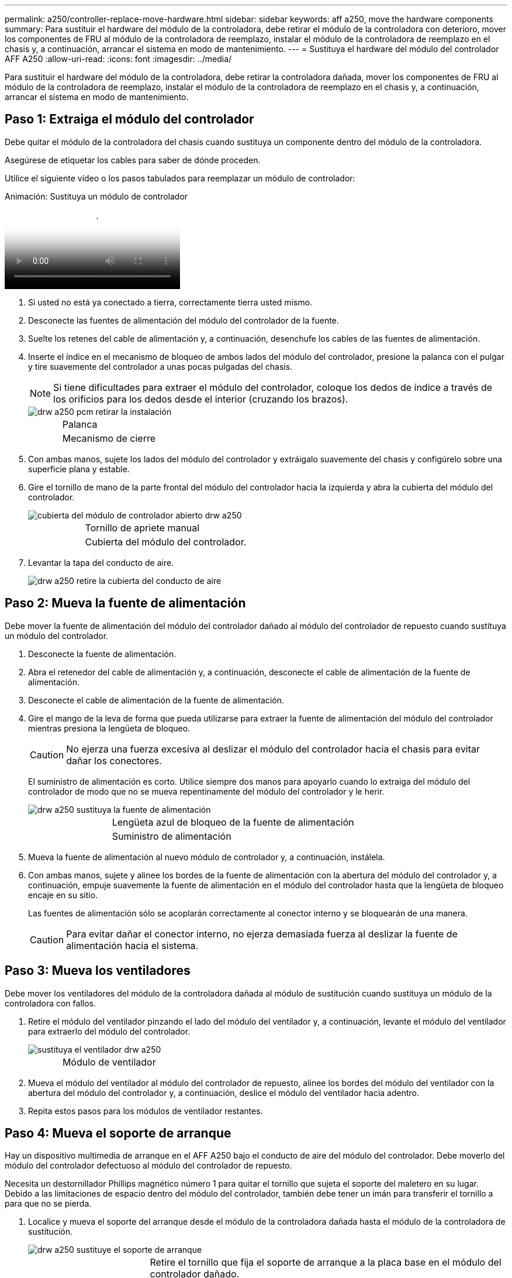 ---
permalink: a250/controller-replace-move-hardware.html 
sidebar: sidebar 
keywords: aff a250, move the hardware components 
summary: Para sustituir el hardware del módulo de la controladora, debe retirar el módulo de la controladora con deterioro, mover los componentes de FRU al módulo de la controladora de reemplazo, instalar el módulo de la controladora de reemplazo en el chasis y, a continuación, arrancar el sistema en modo de mantenimiento. 
---
= Sustituya el hardware del módulo del controlador AFF A250
:allow-uri-read: 
:icons: font
:imagesdir: ../media/


[role="lead"]
Para sustituir el hardware del módulo de la controladora, debe retirar la controladora dañada, mover los componentes de FRU al módulo de la controladora de reemplazo, instalar el módulo de la controladora de reemplazo en el chasis y, a continuación, arrancar el sistema en modo de mantenimiento.



== Paso 1: Extraiga el módulo del controlador

[role="lead"]
Debe quitar el módulo de la controladora del chasis cuando sustituya un componente dentro del módulo de la controladora.

Asegúrese de etiquetar los cables para saber de dónde proceden.

Utilice el siguiente vídeo o los pasos tabulados para reemplazar un módulo de controlador:

.Animación: Sustituya un módulo de controlador
video::ab0ebe6b-e891-489c-aab4-ac5b015c8f01[panopto]
. Si usted no está ya conectado a tierra, correctamente tierra usted mismo.
. Desconecte las fuentes de alimentación del módulo del controlador de la fuente.
. Suelte los retenes del cable de alimentación y, a continuación, desenchufe los cables de las fuentes de alimentación.
. Inserte el índice en el mecanismo de bloqueo de ambos lados del módulo del controlador, presione la palanca con el pulgar y tire suavemente del controlador a unas pocas pulgadas del chasis.
+

NOTE: Si tiene dificultades para extraer el módulo del controlador, coloque los dedos de índice a través de los orificios para los dedos desde el interior (cruzando los brazos).

+
image::../media/drw_a250_pcm_remove_install.png[drw a250 pcm retirar la instalación]

+
[cols="1,3"]
|===


 a| 
image:../media/legend_icon_01.png[""]
| Palanca 


 a| 
image:../media/legend_icon_02.png[""]
 a| 
Mecanismo de cierre

|===
. Con ambas manos, sujete los lados del módulo del controlador y extráigalo suavemente del chasis y configúrelo sobre una superficie plana y estable.
. Gire el tornillo de mano de la parte frontal del módulo del controlador hacia la izquierda y abra la cubierta del módulo del controlador.
+
image::../media/drw_a250_open_controller_module_cover.png[cubierta del módulo de controlador abierto drw a250]

+
[cols="1,3"]
|===


 a| 
image:../media/legend_icon_01.png[""]
| Tornillo de apriete manual 


 a| 
image:../media/legend_icon_02.png[""]
 a| 
Cubierta del módulo del controlador.

|===
. Levantar la tapa del conducto de aire.
+
image::../media/drw_a250_remove_airduct_cover.png[drw a250 retire la cubierta del conducto de aire]





== Paso 2: Mueva la fuente de alimentación

[role="lead"]
Debe mover la fuente de alimentación del módulo del controlador dañado al módulo del controlador de repuesto cuando sustituya un módulo del controlador.

. Desconecte la fuente de alimentación.
. Abra el retenedor del cable de alimentación y, a continuación, desconecte el cable de alimentación de la fuente de alimentación.
. Desconecte el cable de alimentación de la fuente de alimentación.
. Gire el mango de la leva de forma que pueda utilizarse para extraer la fuente de alimentación del módulo del controlador mientras presiona la lengüeta de bloqueo.
+

CAUTION: No ejerza una fuerza excesiva al deslizar el módulo del controlador hacia el chasis para evitar dañar los conectores.

+
El suministro de alimentación es corto. Utilice siempre dos manos para apoyarlo cuando lo extraiga del módulo del controlador de modo que no se mueva repentinamente del módulo del controlador y le herir.

+
image::../media/drw_a250_replace_psu.png[drw a250 sustituya la fuente de alimentación]

+
[cols="1,3"]
|===


 a| 
image:../media/legend_icon_01.png[""]
| Lengüeta azul de bloqueo de la fuente de alimentación 


 a| 
image:../media/legend_icon_02.png[""]
 a| 
Suministro de alimentación

|===
. Mueva la fuente de alimentación al nuevo módulo de controlador y, a continuación, instálela.
. Con ambas manos, sujete y alinee los bordes de la fuente de alimentación con la abertura del módulo del controlador y, a continuación, empuje suavemente la fuente de alimentación en el módulo del controlador hasta que la lengüeta de bloqueo encaje en su sitio.
+
Las fuentes de alimentación sólo se acoplarán correctamente al conector interno y se bloquearán de una manera.

+

CAUTION: Para evitar dañar el conector interno, no ejerza demasiada fuerza al deslizar la fuente de alimentación hacia el sistema.





== Paso 3: Mueva los ventiladores

[role="lead"]
Debe mover los ventiladores del módulo de la controladora dañada al módulo de sustitución cuando sustituya un módulo de la controladora con fallos.

. Retire el módulo del ventilador pinzando el lado del módulo del ventilador y, a continuación, levante el módulo del ventilador para extraerlo del módulo del controlador.
+
image::../media/drw_a250_replace_fan.png[sustituya el ventilador drw a250]

+
[cols="1,3"]
|===


 a| 
image:../media/legend_icon_01.png[""]
| Módulo de ventilador 
|===
. Mueva el módulo del ventilador al módulo del controlador de repuesto, alinee los bordes del módulo del ventilador con la abertura del módulo del controlador y, a continuación, deslice el módulo del ventilador hacia adentro.
. Repita estos pasos para los módulos de ventilador restantes.




== Paso 4: Mueva el soporte de arranque

[role="lead"]
Hay un dispositivo multimedia de arranque en el AFF A250 bajo el conducto de aire del módulo del controlador. Debe moverlo del módulo del controlador defectuoso al módulo del controlador de repuesto.

Necesita un destornillador Phillips magnético número 1 para quitar el tornillo que sujeta el soporte del maletero en su lugar. Debido a las limitaciones de espacio dentro del módulo del controlador, también debe tener un imán para transferir el tornillo a para que no se pierda.

. Localice y mueva el soporte del arranque desde el módulo de la controladora dañada hasta el módulo de la controladora de sustitución.
+
image::../media/drw_a250_replace_boot_media.png[drw a250 sustituye el soporte de arranque]

+
[cols="1,3"]
|===


 a| 
image:../media/legend_icon_01.png[""]
| Retire el tornillo que fija el soporte de arranque a la placa base en el módulo del controlador dañado. 


 a| 
image:../media/legend_icon_02.png[""]
 a| 
Levante el soporte del maletero para extraerlo del módulo del controlador dañado.

|===
+
.. Con el destornillador magnético número 1, retire el tornillo del soporte del maletero y colóquelo a un lado de forma segura en el imán.
.. Levante suavemente el soporte del maletero directamente del zócalo y alinéelo en su lugar en el módulo de controlador de repuesto.
.. Con el destornillador magnético número 1, inserte y apriete el tornillo del soporte de arranque.
+

NOTE: No aplique fuerza al apretar el tornillo en el soporte del maletero; puede que lo agriete.







== Paso 5: Mueva los DIMM

[role="lead"]
Para mover los módulos DIMM, búsquelos y muévalos del controlador dañado al controlador de recambio y siga la secuencia específica de pasos.

image::../media/drw_a250_dimm_replace.png[sustituir dimm drw a250]


NOTE: Instale cada módulo DIMM en la misma ranura que ocupa en el módulo de controlador dañado.

. Separe lentamente las lengüetas del eyector del DIMM a ambos lados del módulo DIMM y extraiga el módulo DIMM de la ranura.
+

NOTE: Sujete el módulo DIMM por los bordes para evitar la presión sobre los componentes de la placa de circuitos DIMM.

. Localice la ranura DIMM correspondiente en el módulo de la controladora de reemplazo.
. Asegúrese de que las lengüetas del expulsor DIMM del zócalo del DIMM están en posición abierta y, a continuación, inserte el DIMM directamente en el zócalo.
+
Los módulos DIMM se ajustan firmemente al zócalo. Si no es así, vuelva a insertar el DIMM para alinearlo con el zócalo.

. Inspeccione visualmente el módulo DIMM para comprobar que está alineado de forma uniforme y completamente insertado en el zócalo.
. Repita estos pasos para el DIMM restante.




== Paso 6: Mover una tarjeta mezzanine

[role="lead"]
Para mover una tarjeta mezzanine, debe quitar el cableado y cualquier QSFP e SFP de los puertos, mover la tarjeta mezzanine a la controladora de reemplazo, reinstalar cualquier QSFP y SFP en los puertos y cablear los puertos.

. Localice y mueva las tarjetas mezzanine del módulo de la controladora afectada.
+
image::../media/drw_a250_replace_mezz_card.png[drw a250 sustituya la tarjeta mezz]

+
[cols="1,3"]
|===


 a| 
image:../media/legend_icon_01.png[""]
| Retire los tornillos de la cara del módulo del controlador. 


 a| 
image:../media/legend_icon_02.png[""]
 a| 
Afloje el tornillo del módulo del controlador.



 a| 
image:../media/legend_icon_03.png[""]
 a| 
Mueva la tarjeta mezzanine

|===
. Desconecte cualquier cableado asociado con la tarjeta mezzanine.
+
Asegúrese de etiquetar los cables para saber de dónde proceden.

+
.. Retire cualquier módulo SFP o QSFP que pueda estar en la tarjeta mezzanine y colóquelo aparte.
.. Con el destornillador magnético número 1, retire los tornillos de la cara del módulo del controlador dañado y de la tarjeta mezzanine y déjelos a un lado de forma segura en el imán.
.. Levante suavemente la tarjeta mezzanine para extraerla del zócalo y muévela a la misma posición en la controladora de reemplazo.
.. Alinee suavemente la tarjeta intermedia en su lugar en el controlador de repuesto.
.. Con el destornillador magnético número 1, inserte y apriete los tornillos de la cara del módulo del controlador de repuesto y de la tarjeta mezzanine.
+

NOTE: No aplique fuerza al apretar el tornillo de la tarjeta mezzanine, ya que puede romperlo.



. Repita estos pasos si hay otra tarjeta intermedia en el módulo de controlador dañado.
. Inserte los módulos SFP o QSFP que se han extraído en la tarjeta mezzanine.




== Paso 7: Mueva la batería NV

[role="lead"]
Al sustituir el módulo del controlador, debe mover la batería NV del módulo del controlador dañado al módulo del controlador de reemplazo.

. Localice y mueva la batería de NVMEM desde el módulo de la controladora con deficiencias al módulo de la controladora de reemplazo.
+
image::../media/drw_a250_replace_nvmem_batt.png[drw a250 sustituye al batt de nvmem]

+
[cols="1,3"]
|===


 a| 
image:../media/legend_icon_01.png[""]
| Apriete la abrazadera de la cara del enchufe de la batería. 


 a| 
image:../media/legend_icon_02.png[""]
 a| 
Desconecte el cable de la batería de la toma.



 a| 
image:../media/legend_icon_03.png[""]
 a| 
Sujete la batería y presione LA lengüeta azul de bloqueo marcada CON LA TECLA.



 a| 
image:../media/legend_icon_04.png[""]
 a| 
Levante la batería para extraerla del soporte y del módulo del controlador.

|===
. Localice el enchufe de la batería y apriete el clip en la parte frontal del enchufe de la batería para liberar el enchufe de la toma.
. Sujete la batería, presione LA lengüeta de bloqueo azul marcada Y, a continuación, levante la batería para sacarla del soporte y del módulo del controlador.
. Localice el soporte de la batería NV correspondiente en el módulo del controlador de repuesto y alinee la batería NV con el soporte de la batería.
. Inserte el enchufe de la batería NV en la toma.
. Deslice la batería hacia abajo a lo largo de la pared lateral de chapa metálica hasta que las lengüetas de soporte del gancho lateral de la pared entren en las ranuras de la batería y el pestillo de la batería se acople y haga clic en la abertura de la pared lateral.
. Presione firmemente la batería para asegurarse de que está bloqueada en su lugar.




== Paso 8: Instale el módulo del controlador

[role="lead"]
Una vez que todos los componentes se han movido del módulo de controlador dañado al módulo de controlador de repuesto, debe instalar el módulo de controlador de repuesto en el chasis y, a continuación, reiniciarlo en modo de mantenimiento.

Puede utilizar las siguientes ilustraciones o los pasos escritos para instalar el módulo de la controladora de reemplazo en el chasis.

. Si aún no lo ha hecho, instale el conducto de aire.
+
image::../media/drw_a250_install_airduct_cover.png[instalar la cubierta del conducto de aire drw a250]

. Cierre la cubierta del módulo del controlador y apriete el tornillo de mariposa.
+
image::../media/drw_a250_close_controller_module_cover.png[cubierta del módulo del controlador de cierre drw a250]

+
[cols="1,3"]
|===


 a| 
image:../media/legend_icon_01.png[""]
| Cubierta del módulo del controlador 


 a| 
image:../media/legend_icon_02.png[""]
 a| 
Tornillo de apriete manual

|===
. Alinee el extremo del módulo del controlador con la abertura del chasis y, a continuación, empuje suavemente el módulo del controlador hasta la mitad del sistema.
+

NOTE: No inserte completamente el módulo de la controladora en el chasis hasta que se le indique hacerlo.

. Cablee los puertos de gestión y consola de manera que pueda acceder al sistema para realizar las tareas en las secciones siguientes.
+

NOTE: Conectará el resto de los cables al módulo del controlador más adelante en este procedimiento.

. Inserte el módulo de la controladora en el chasis:
. Asegúrese de que los brazos del mecanismo de bloqueo están bloqueados en la posición completamente extendida.
. Con ambas manos, alinee y deslice suavemente el módulo del controlador en los brazos del mecanismo de bloqueo hasta que se detenga.
. Coloque los dedos de índice a través de los orificios de los dedos desde el interior del mecanismo de bloqueo.
. Presione los pulgares hacia abajo en las lengüetas naranjas situadas en la parte superior del mecanismo de bloqueo y empuje suavemente el módulo del controlador sobre el tope.
. Suelte los pulgares de la parte superior de los mecanismos de bloqueo y siga presionando hasta que los mecanismos de bloqueo encajen en su lugar.
+
El módulo de la controladora comienza a arrancar tan pronto como se asienta completamente en el chasis. Esté preparado para interrumpir el proceso de arranque.

+
El módulo del controlador debe estar completamente insertado y alineado con los bordes del chasis.


